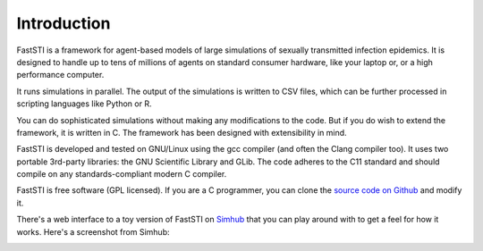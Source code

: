 ############
Introduction
############

FastSTI is a framework for agent-based models of large simulations of sexually
transmitted infection epidemics. It is designed to handle up to tens of millions
of agents on standard consumer hardware, like your laptop or, or a high
performance computer.

It runs simulations in parallel. The output of the simulations is written to CSV
files, which can be further processed in scripting languages like Python
or R.

You can do sophisticated simulations without making any modifications to the
code. But if you do wish to extend the framework, it is written in C. The
framework has been designed with extensibility in mind.

FastSTI is developed and tested on GNU/Linux using the gcc compiler (and often
the Clang compiler too). It uses two portable 3rd-party libraries: the GNU
Scientific Library and GLib. The code adheres to the C11 standard and should
compile on any standards-compliant modern C compiler.

FastSTI is free software (GPL licensed). If you are a C programmer, you can
clone the `source code on Github <https://github.com/nathangeffen/faststi>`_ and
modify it.

There's a web interface to a toy version of FastSTI on `Simhub
<https://www.simhub.online/faststi/>`_ that you can play around with to get a
feel for how it works. Here's a screenshot from Simhub:

.. image:: _static/GraphScreenCaptureFromSimhub.png
    :align: center
    :width: 95%
    :alt: Screen capture of FastSTI running on Simhub
